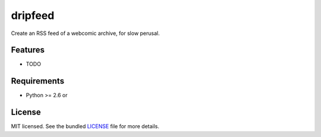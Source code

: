 ===============================
dripfeed
===============================

.. image:: https://travis-ci.org/tikitu/dripfeed.png?branch=master
        :target: https://travis-ci.org/tikitu/dripfeed

.. image:: https://pypip.in/d/dripfeed/badge.png
        :target: https://crate.io/packages/dripfeed?version=latest


Create an RSS feed of a webcomic archive, for slow perusal.

Features
--------

* TODO

Requirements
------------

- Python >= 2.6 or

License
-------

MIT licensed. See the bundled `LICENSE <https://bitbucket.org/tikitu/dripfeed/src/tip/dripfeed/LICENSE>`_ file for more details.